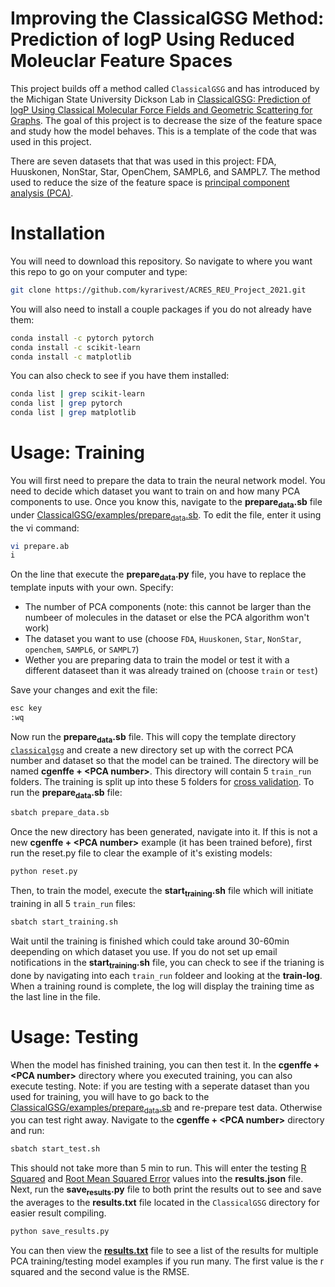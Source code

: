* Improving the ClassicalGSG Method: Prediction of logP Using Reduced Moleuclar Feature Spaces

This project builds off a method called ~ClassicalGSG~
and has introduced by the Michigan State University Dickson Lab in [[https://github.com/ADicksonLab/ClassicalGSG][ClassicalGSG: Prediction of logP Using Classical
Molecular Force Fields and Geometric Scattering for Graphs]].  The goal of this project is to decrease the size of the feature space and study how the model behaves. This is a template of the code that was used in this project.

There are seven datasets that that was used in this project: FDA, Huuskonen, NonStar, Star, OpenChem, SAMPL6, and SAMPL7. The method used to reduce the size of the feature space is [[https://jakevdp.github.io/PythonDataScienceHandbook/05.09-principal-component-analysis.html][principal component analysis (PCA)]]. 




* Installation

You will need to download this repository. So navigate to where you want this repo to go on your computer and type:

#+begin_src sh
  git clone https://github.com/kyrarivest/ACRES_REU_Project_2021.git
#+end_src

You will also need to install a couple packages if you do not already have them:

#+begin_src sh
  conda install -c pytorch pytorch
  conda install -c scikit-learn
  conda install -c matplotlib
#+end_src

You can also check to see if you have them installed:

#+begin_src sh
  conda list | grep scikit-learn
  conda list | grep pytorch
  conda list | grep matplotlib
#+end_src



* Usage: Training

You will first need to prepare the data to train the neural network model. You need to decide which dataset you want to train on and how many PCA components to use. Once you know this, navigate to the *prepare_data.sb* file under [[https://github.com/kyrarivest/ACRES_REU_Project_2021/blob/main/examples/prepare_data.sb][ClassicalGSG/examples/prepare_data.sb]]. To edit the file, enter it using the vi command:

#+BEGIN_SRC bash
 vi prepare.ab
 i
#+END_SRC

On the line that execute the *prepare_data.py* file, you have to replace the template inputs with your own. Specify:

- The number of PCA components (note: this cannot be larger than the numbeer of molecules in the dataset or else the PCA algorithm won't work)
- The dataset you want to use (choose ~FDA~, ~Huuskonen~, ~Star~, ~NonStar~, ~openchem~, ~SAMPL6~, or ~SAMPL7~)
- Wether you are preparing data to train the model or test it with a different dataseet than it was already trained on (choose ~train~ or ~test~)

Save your changes and exit the file:

#+BEGIN_SRC bash
 esc key
 :wq
#+END_SRC

Now run the *prepare_data.sb* file. This will copy the template directory [[https://github.com/kyrarivest/ACRES_REU_Project_2021/tree/main/examples/cgenffgsg][~classicalgsg~]] and create a new directory set up with the correct PCA number and dataset so that the model can be trained. The directory will be named *cgenffe + <PCA number>*. This directory will contain 5 ~train_run~ folders. The training is split up into these 5 folders for [[https://towardsdatascience.com/why-and-how-to-cross-validate-a-model-d6424b45261f][cross validation]]. To run the *prepare_data.sb* file:

#+BEGIN_SRC bash
 sbatch prepare_data.sb
#+END_SRC

Once the new directory has been generated, navigate into it. If this is not a new *cgenffe + <PCA number>* example (it has been trained before), first run the reset.py file to clear the example of it's existing models:

#+BEGIN_SRC bash
python reset.py
#+END_SRC

Then, to train the model, execute the *start_training.sh* file which will initiate training in all 5 ~train_run~ files:

#+BEGIN_SRC bash
sbatch start_training.sh
#+END_SRC

Wait until the training is finished which could take around 30-60min deepending on which dataset you use. If you do not set up email notifications in the *start_training.sh* file, you can check to see if the trianing is done by navigating into each ~train_run~ foldeer and looking at the *train-log*. When a training round is complete, the log will display the training time as the last line in the file.

* Usage: Testing
When the model has finished training, you can then test it. In the *cgenffe + <PCA number>* directory where you executed training, you can also execute testing. Note: if you are testing with a seperate dataset than you used for training, you will have to go back to the [[https://github.com/kyrarivest/ACRES_REU_Project_2021/blob/main/examples/prepare_data.sb][ClassicalGSG/examples/prepare_data.sb]] and re-prepare test data. Otherwise you can test right away. Navigate to the *cgenffe + <PCA number>* directory and run:

#+BEGIN_SRC bash
sbatch start_test.sh
#+END_SRC

This should not take more than 5 min to run. This will enter the testing [[https://www.investopedia.com/terms/r/r-squared.asp#:~:text=R%2Dsquared%20(R2),variables%20in%20a%20regression%20model.&text=It%20may%20also%20be%20known%20as%20the%20coefficient%20of%20determination.][R Squared]] and [[https://towardsdatascience.com/what-does-rmse-really-mean-806b65f2e48e#:~:text=Root%20Mean%20Square%20Error%20(RMSE)%20is%20a%20standard%20way%20to,model%20in%20predicting%20quantitative%20data.&text=This%20tells%20us%20heuristically%20that,the%20vector%20of%20observed%20values.][Root Mean Squared Error]] values into the *results.json* file. Next, run the *save_results.py* file to both print the results out to see and save the averages to the *results.txt* file located in the ~ClassicalGSG~ directory for easier result compiling.

#+BEGIN_SRC bash
python save_results.py
#+END_SRC

You can then view the [[https://github.com/kyrarivest/ACRES_REU_Project_2021/blob/main/examples/results.txt][*results.txt*]] file to see a list of the results for multiple PCA training/testing model examples if you run many. The first value is the r squared and the second value is the RMSE.
